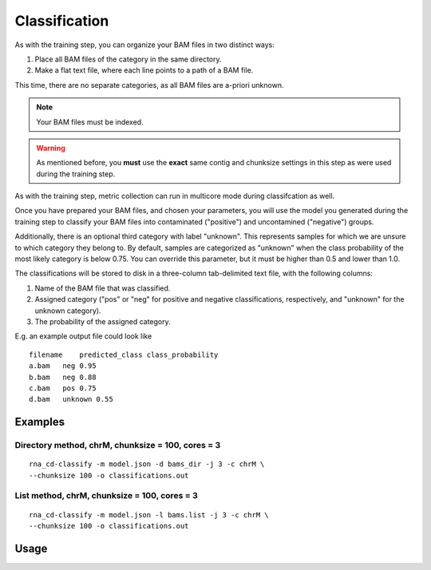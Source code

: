 Classification
==============

As with the training step, you can organize your BAM files in two distinct
ways:

1. Place all BAM files of the category in the same directory.
2. Make a flat text file, where each line points to a path of a BAM file.

This time, there are no separate categories, as all BAM files are
a-priori unknown.

.. note:: Your BAM files must be indexed.

.. warning:: As mentioned before, you **must** use the **exact** same contig
             and chunksize settings in this step as were used during the
             training step.

As with the training step, metric collection can run in multicore mode
during classifcation as well.

Once you have prepared your BAM files, and chosen your parameters, you will
use the model you generated during the training step to classify your
BAM files into contaminated ("positive") and uncontamined ("negative")
groups.

Additionally, there is an optional third category with label "unknown". This
represents samples for which we are unsure to which category they belong
to. By default, samples are categorized as "unknown" when the class
probability of the most likely category is below 0.75. You can override this
parameter, but it must be higher than 0.5 and lower than 1.0.

The classifications will be stored to disk in a three-column tab-delimited
text file, with the following columns:

1. Name of the BAM file that was classified.
2. Assigned category ("pos" or "neg" for positive and negative classifications,
   respectively, and "unknown" for the unknown category).
3. The probability of the assigned category.

E.g. an example output file could look like

::

    filename    predicted_class class_probability
    a.bam   neg 0.95
    b.bam   neg 0.88
    c.bam   pos 0.75
    d.bam   unknown 0.55


Examples
--------

Directory method, chrM, chunksize = 100, cores = 3
~~~~~~~~~~~~~~~~~~~~~~~~~~~~~~~~~~~~~~~~~~~~~~~~~~

::

    rna_cd-classify -m model.json -d bams_dir -j 3 -c chrM \
    --chunksize 100 -o classifications.out


List method, chrM, chunksize = 100, cores = 3
~~~~~~~~~~~~~~~~~~~~~~~~~~~~~~~~~~~~~~~~~~~~~

::

    rna_cd-classify -m model.json -l bams.list -j 3 -c chrM \
    --chunksize 100 -o classifications.out


Usage
-----

.. click:: rna_cd.cli:classify_cli
    :prog: rna_cd-classify
    :show-nested:
